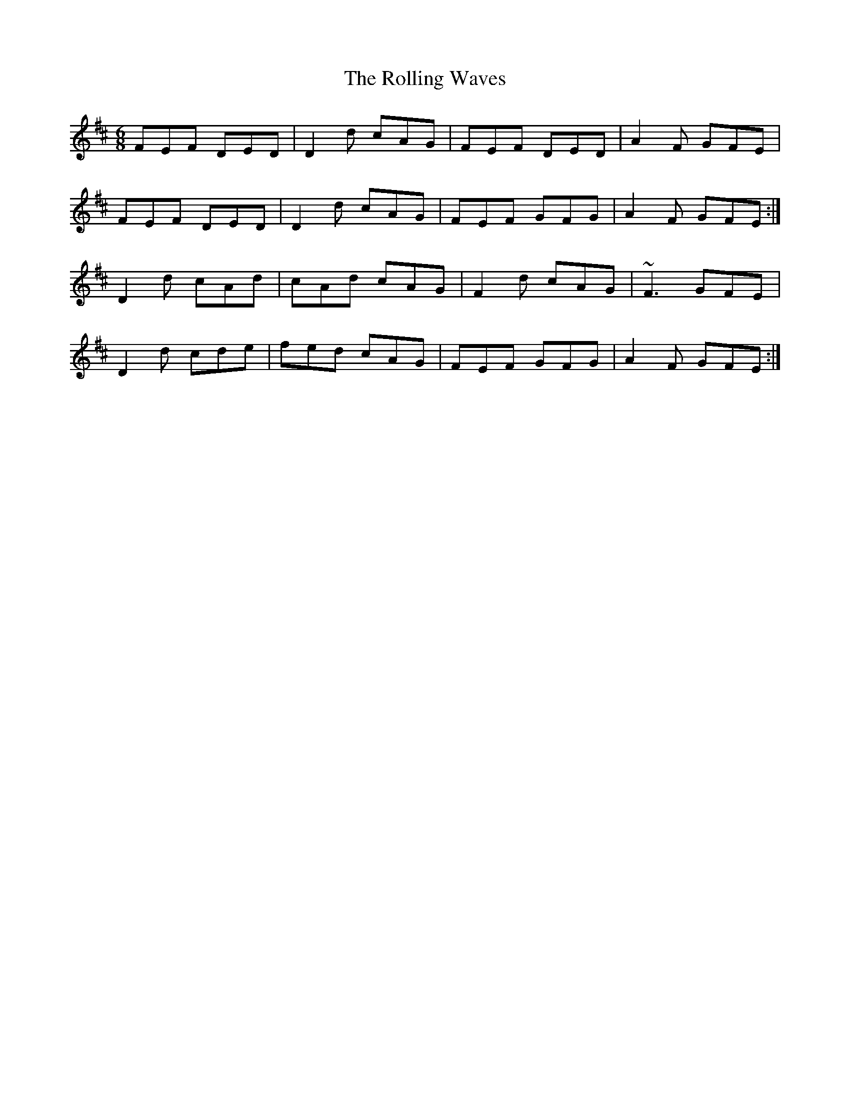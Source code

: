 X: 35108
T: Rolling Waves, The
R: jig
M: 6/8
K: Dmajor
FEF DED|D2d cAG|FEF DED|A2F GFE|
FEF DED|D2d cAG|FEF GFG|A2F GFE:|
D2d cAd|cAd cAG|F2d cAG|~F3 GFE|
D2d cde|fed cAG|FEF GFG|A2F GFE:|

